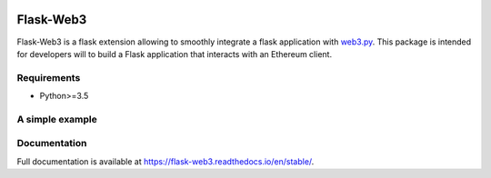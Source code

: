 .. image:: https://travis-ci.org/nmvalera/flask-web3.svg?branch=master
    :target: https://travis-ci.org/nmvalera/flask-web3
    :alt: Build Status

.. image:: https://codecov.io/gh/nmvalera/flask-web3/branch/master/graph/badge.svg
    :target: https://codecov.io/gh/nmvalera/flask-web3
    :alt: Coverage

.. image:: https://readthedocs.org/projects/flask-web3/badge/?version=stable
    :target: https://flask-web3.readthedocs.io/en/stable/?badge=stable
    :alt: Documentation Status

Flask-Web3
==========

Flask-Web3 is a flask extension allowing to smoothly integrate a flask application with `web3.py`_.
This package is intended for developers will to build a Flask application that interacts with an Ethereum client.

.. _`web3.py`: https://github.com/ethereum/web3.py

Requirements
~~~~~~~~~~~~

- Python>=3.5

A simple example
~~~~~~~~~~~~~~~~


Documentation
~~~~~~~~~~~~~

Full documentation is available at https://flask-web3.readthedocs.io/en/stable/.
